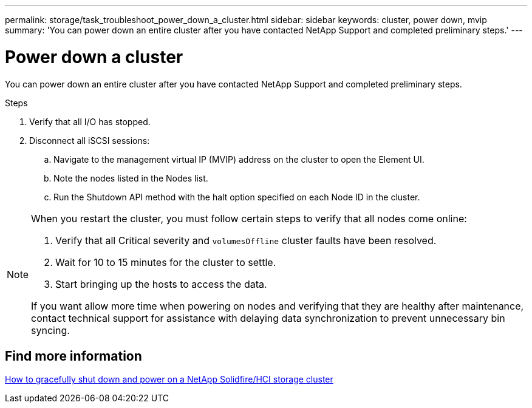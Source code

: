 ---
permalink: storage/task_troubleshoot_power_down_a_cluster.html
sidebar: sidebar
keywords: cluster, power down, mvip
summary: 'You can power down an entire cluster after you have contacted NetApp Support and completed preliminary steps.'
---

= Power down a cluster
:icons: font
:imagesdir: ../media/

[.lead]
You can power down an entire cluster after you have contacted NetApp Support and completed preliminary steps. 

.Steps
. Verify that all I/O has stopped.
. Disconnect all iSCSI sessions:
.. Navigate to the management virtual IP (MVIP) address on the cluster to open the Element UI.
.. Note the nodes listed in the Nodes list.
.. Run the Shutdown API method with the halt option specified on each Node ID in the cluster.

[NOTE]
====
When you restart the cluster, you must follow certain steps to verify that all nodes come online:

. Verify that all Critical severity and `volumesOffline` cluster faults have been resolved.
. Wait for 10 to 15 minutes for the cluster to settle.
. Start bringing up the hosts to access the data. 

If you want allow more time when powering on nodes and verifying that they are healthy after maintenance, contact technical support for assistance with delaying data synchronization to prevent unnecessary bin syncing.
====

== Find more information
https://kb.netapp.com/Advice_and_Troubleshooting/Data_Storage_Software/Element_Software/How_to_gracefully_shut_down_and_power_on_a_NetApp_Solidfire_HCI_storage_cluster[How to gracefully shut down and power on a NetApp Solidfire/HCI storage cluster^]
// 2022 JAN 13, DOC-4662